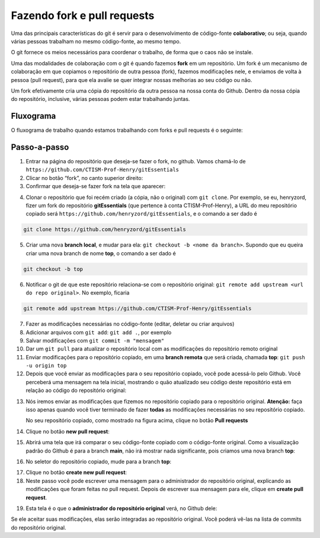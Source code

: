 Fazendo fork e pull requests
============================

Uma das principais características do git é servir para o
desenvolvimento de código-fonte **colaborativo**; ou seja, quando várias
pessoas trabalham no mesmo código-fonte, ao mesmo tempo.

O git fornece os meios necessários para coordenar o trabalho, de forma
que o caos não se instale.

Uma das modalidades de colaboração com o git é quando fazemos **fork**
em um repositório. Um fork é um mecanismo de colaboração em que copiamos
o repositório de outra pessoa (fork), fazemos modificações nele, e
enviamos de volta à pessoa (pull request), para que ela avalie se quer
integrar nossas melhorias ao seu código ou não.

Um fork efetivamente cria uma cópia do repositório da outra pessoa na
nossa conta do Github. Dentro da nossa cópia do repositório, inclusive,
várias pessoas podem estar trabalhando juntas.

Fluxograma
----------

O fluxograma de trabalho quando estamos trabalhando com forks e pull
requests é o seguinte:

|image6|

Passo-a-passo
-------------

1. Entrar na página do repositório que deseja-se fazer o fork, no
   github. Vamos chamá-lo de
   ``https://github.com/CTISM-Prof-Henry/gitEssentials``
2. Clicar no botão “fork”, no canto superior direito:
3. Confirmar que deseja-se fazer fork na tela que aparecer:

|image0|

4. Clonar o repositório que foi recém criado (a cópia, não o original)
   com ``git clone``. Por exemplo, se eu, henryzord, fizer um fork do
   repositório **gitEssentials** (que pertence à conta
   CTISM-Prof-Henry), a URL do meu repositório copiado será
   ``https://github.com/henryzord/gitEssentials``, e o comando a ser
   dado é

.. code:: bash

   git clone https://github.com/henryzord/gitEssentials

5. Criar uma nova **branch local**, e mudar para ela:
   ``git checkout -b <nome da branch>``. Supondo que eu queira criar uma
   nova branch de nome **top**, o comando a ser dado é

.. code:: bash

   git checkout -b top

6. Notificar o git de que este repositório relaciona-se com o
   repositório original:
   ``git remote add upstream <url do repo original>``. No exemplo,
   ficaria

.. code:: bash

   git remote add upstream https://github.com/CTISM-Prof-Henry/gitEssentials

7.  Fazer as modificações necessárias no código-fonte (editar, deletar
    ou criar arquivos)
8.  Adicionar arquivos com ``git add``: ``git add .``, por exemplo
9.  Salvar modificações com ``git commit -m "mensagem"``
10. Dar um ``git pull`` para atualizar o repositório local com as
    modificações do repositório remoto original
11. Enviar modificações para o repositório copiado, em uma **branch
    remota** que será criada, chamada **top**:
    ``git push -u origin top``
12. Depois que você enviar as modificações para o seu repositório
    copiado, você pode acessá-lo pelo Github. Você perceberá uma
    mensagem na tela inicial, mostrando o quão atualizado seu código
    deste repositório está em relação ao código do repositório original:

|image1|

13. Nós iremos enviar as modificações que fizemos no repositório copiado
    para o repositório original. **Atenção:** faça isso apenas quando
    você tiver terminado de fazer **todas** as modificações necessárias
    no seu repositório copiado.

    No seu repositório copiado, como mostrado na figura acima, clique no
    botão **Pull requests**

14. Clique no botão **new pull request**:

15. Abrirá uma tela que irá comparar o seu código-fonte copiado com o
    código-fonte original. Como a visualização padrão do Github é para a
    branch **main**, não irá mostrar nada significante, pois criamos uma
    nova branch **top**:

|image2|

16. No seletor do repositório copiado, mude para a branch **top**:

|image3|

17. Clique no botão **create new pull request**:
18. Neste passo você pode escrever uma mensagem para o administrador do
    repositório original, explicando as modificações que foram feitas no
    pull request. Depois de escrever sua mensagem para ele, clique em
    **create pull request**.

|image4|

19. Esta tela é o que o **administrador do repositório original** verá,
    no Github dele:

|image5|

Se ele aceitar suas modificações, elas serão integradas ao repositório
original. Você poderá vê-las na lista de commits do repositório
original.

.. |image0| image:: ../imagens/fork_2.png
.. |image1| image:: ../imagens/fork_3.png
.. |image2| image:: ../imagens/fork_5.png
.. |image3| image:: ../imagens/fork_6.png
.. |image4| image:: ../imagens/fork_8.png
.. |image5| image:: ../imagens/fork_9.png
.. |image6| image:: ../imagens/fork_pull_request_diagrama.png